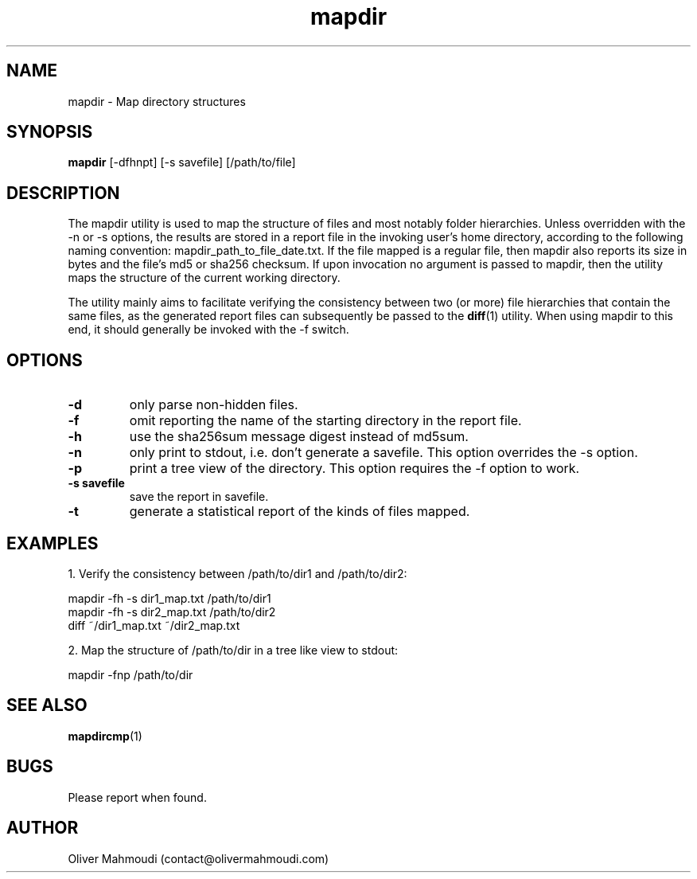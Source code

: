 ." Manpage for mapdir
.".RI [ underlined ]
.TH mapdir 1 "April 2020" "mapdir 1.2.1" "Manpage for mapdir"
.SH NAME
mapdir \- Map directory structures
.SH SYNOPSIS
.BR "mapdir " "[-dfhnpt] [-s savefile] [/path/to/file]"
.SH DESCRIPTION
The mapdir utility is used to map the structure of files and most notably folder hierarchies. Unless overridden with the -n or -s options, the results are stored in a report file in the invoking user's home directory, according to the following naming convention: mapdir_path_to_file_date.txt. If the file mapped is a regular file, then mapdir also reports its size in bytes and the file's md5 or sha256 checksum. If upon invocation no argument is passed to mapdir, then the utility maps the structure of the current working directory.

The utility mainly aims to facilitate verifying the consistency between two (or more) file hierarchies that contain the same files, as the generated report files can subsequently be passed to the \fBdiff\fR(1) utility. When using mapdir to this end, it should generally be invoked with the -f switch.

.SH OPTIONS
.TP
.B -d
only parse non-hidden files.
.TP
.B -f
omit reporting the name of the starting directory in the report file.
.TP
.B -h
use the sha256sum message digest instead of md5sum.
.TP
.B -n
only print to stdout, i.e. don't generate a savefile. This option overrides the -s option.
.TP
.B -p
print a tree view of the directory. This option requires the -f option to work.
.TP
.B -s savefile
save the report in savefile.
.TP
.B -t
generate a statistical report of the kinds of files mapped.
.SH EXAMPLES
.PP
1. Verify the consistency between /path/to/dir1 and /path/to/dir2:
.PP
mapdir -fh -s dir1_map.txt /path/to/dir1
.br
mapdir -fh -s dir2_map.txt /path/to/dir2
.br
diff ~/dir1_map.txt ~/dir2_map.txt
.PP
2. Map the structure of /path/to/dir in a tree like view to stdout:
.PP
mapdir -fnp /path/to/dir
.SH SEE ALSO
\fBmapdircmp\fR(1)
.SH BUGS
Please report when found.
.SH AUTHOR
Oliver Mahmoudi (contact@olivermahmoudi.com)
